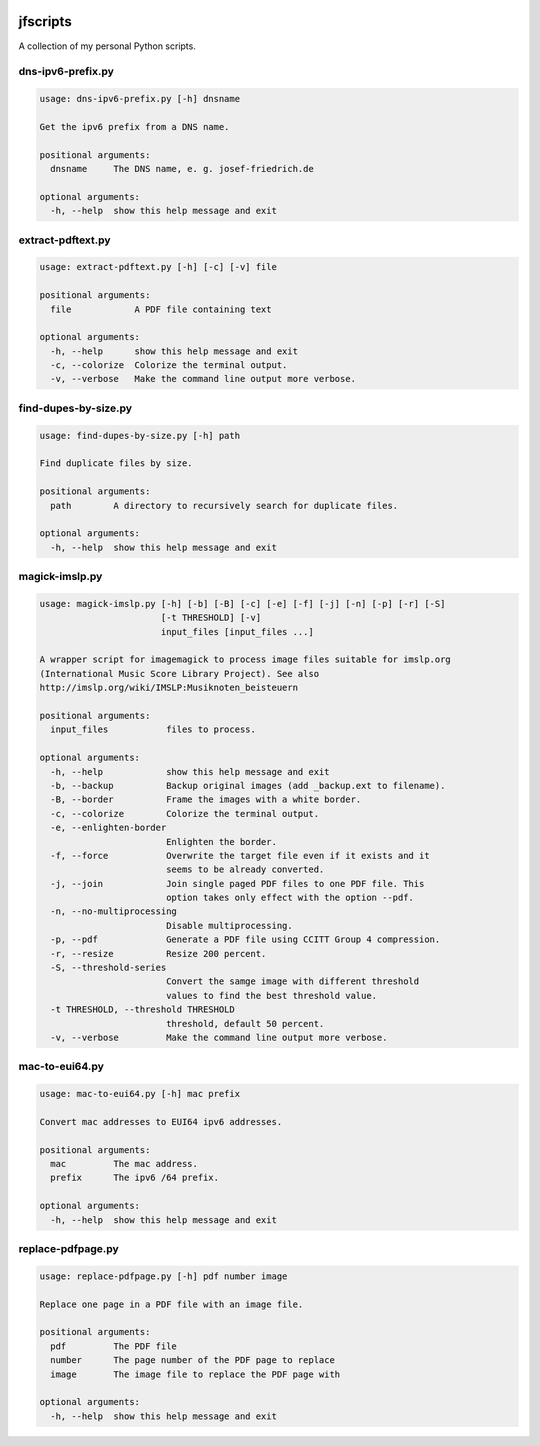 
.. image:: http://img.shields.io/pypi/v/jfscripts.svg
    :target: https://pypi.python.org/pypi/jfscripts

.. image:: https://travis-ci.org/Josef-Friedrich/jfscripts.svg?branch=master
    :target: https://travis-ci.org/Josef-Friedrich/jfscripts

*********
jfscripts
*********

A collection of my personal Python scripts.


dns-ipv6-prefix.py
------------------

.. code-block:: text

    usage: dns-ipv6-prefix.py [-h] dnsname

    Get the ipv6 prefix from a DNS name.

    positional arguments:
      dnsname     The DNS name, e. g. josef-friedrich.de

    optional arguments:
      -h, --help  show this help message and exit

extract-pdftext.py
------------------

.. code-block:: text

    usage: extract-pdftext.py [-h] [-c] [-v] file

    positional arguments:
      file            A PDF file containing text

    optional arguments:
      -h, --help      show this help message and exit
      -c, --colorize  Colorize the terminal output.
      -v, --verbose   Make the command line output more verbose.

find-dupes-by-size.py
---------------------

.. code-block:: text

    usage: find-dupes-by-size.py [-h] path

    Find duplicate files by size.

    positional arguments:
      path        A directory to recursively search for duplicate files.

    optional arguments:
      -h, --help  show this help message and exit

magick-imslp.py
---------------

.. code-block:: text

    usage: magick-imslp.py [-h] [-b] [-B] [-c] [-e] [-f] [-j] [-n] [-p] [-r] [-S]
                           [-t THRESHOLD] [-v]
                           input_files [input_files ...]

    A wrapper script for imagemagick to process image files suitable for imslp.org
    (International Music Score Library Project). See also
    http://imslp.org/wiki/IMSLP:Musiknoten_beisteuern

    positional arguments:
      input_files           files to process.

    optional arguments:
      -h, --help            show this help message and exit
      -b, --backup          Backup original images (add _backup.ext to filename).
      -B, --border          Frame the images with a white border.
      -c, --colorize        Colorize the terminal output.
      -e, --enlighten-border
                            Enlighten the border.
      -f, --force           Overwrite the target file even if it exists and it
                            seems to be already converted.
      -j, --join            Join single paged PDF files to one PDF file. This
                            option takes only effect with the option --pdf.
      -n, --no-multiprocessing
                            Disable multiprocessing.
      -p, --pdf             Generate a PDF file using CCITT Group 4 compression.
      -r, --resize          Resize 200 percent.
      -S, --threshold-series
                            Convert the samge image with different threshold
                            values to find the best threshold value.
      -t THRESHOLD, --threshold THRESHOLD
                            threshold, default 50 percent.
      -v, --verbose         Make the command line output more verbose.

mac-to-eui64.py
---------------

.. code-block:: text

    usage: mac-to-eui64.py [-h] mac prefix

    Convert mac addresses to EUI64 ipv6 addresses.

    positional arguments:
      mac         The mac address.
      prefix      The ipv6 /64 prefix.

    optional arguments:
      -h, --help  show this help message and exit

replace-pdfpage.py
------------------

.. code-block:: text

    usage: replace-pdfpage.py [-h] pdf number image

    Replace one page in a PDF file with an image file.

    positional arguments:
      pdf         The PDF file
      number      The page number of the PDF page to replace
      image       The image file to replace the PDF page with

    optional arguments:
      -h, --help  show this help message and exit
